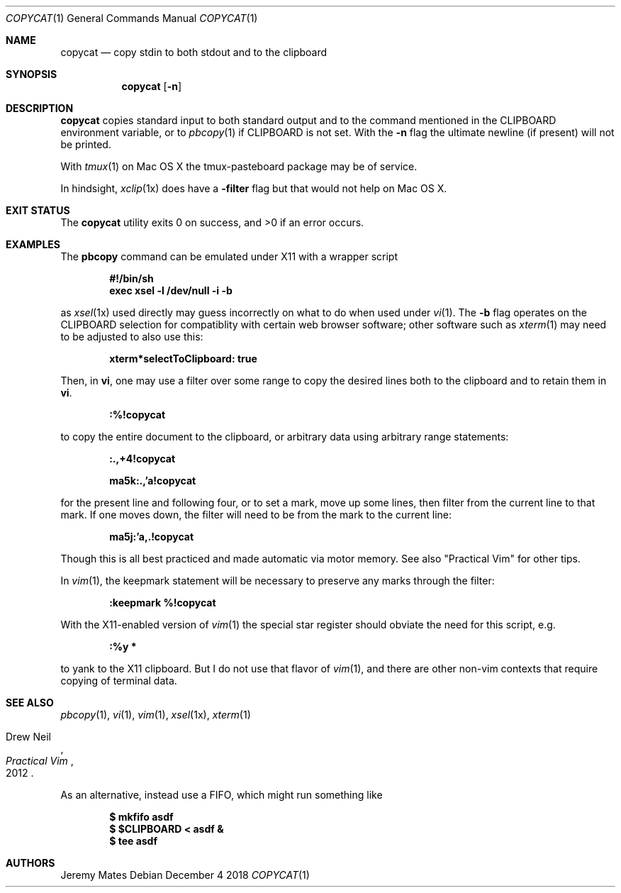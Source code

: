 .Dd December  4 2018
.Dt COPYCAT 1
.nh
.Os
.Sh NAME
.Nm copycat
.Nd copy stdin to both stdout and to the clipboard
.Sh SYNOPSIS
.Bk -words
.Nm
.Op Fl n
.Ek
.Sh DESCRIPTION
.Nm
copies standard input to both standard output and to the command
mentioned in the
.Ev CLIPBOARD
environment variable, or to
.Xr pbcopy 1
if
.Ev CLIPBOARD
is not set. With the
.Fl n
flag the ultimate newline (if present) will not be printed.
.Pp
With
.Xr tmux 1
on Mac OS X the tmux-pasteboard package may be of service.
.Pp
In hindsight,
.Xr xclip 1x
does have a
.Fl filter
flag but that would not help on Mac OS X.
.Sh EXIT STATUS
.Ex -std
.Sh EXAMPLES
The
.Cm pbcopy
command can be emulated under X11 with a wrapper script
.Pp
.Dl #!/bin/sh
.Dl exec xsel -l /dev/null -i -b
.Pp
as
.Xr xsel 1x
used directly may guess incorrectly on what to do when used under
.Xr vi 1 .
The
.Fl b
flag operates on the
.Dv CLIPBOARD
selection for compatiblity with certain web browser software; other
software such as
.Xr xterm 1
may need to be adjusted to also use this:
.Pp
.Dl xterm*selectToClipboard: true
.Pp
Then, in
.Cm vi ,
one may use a filter over some range to copy the desired lines both to the
clipboard and to retain them in
.Cm vi .
.Pp
.Bl -item -offset indent
.It
.Ic :%!copycat
.El
.Pp
to copy the entire document to the clipboard, or arbitrary data using
arbitrary range statements:
.Pp
.Dl Ic :.,+4!copycat
.Pp
.Dl Ic ma5k:.,'a!copycat
.Pp
for the present line and following four, or to set a mark, move up some
lines, then filter from the current line to that mark. If one moves
down, the filter will need to be from the mark to the current line:
.Pp
.Bl -item -offset indent
.It
.Ic ma5j:'a,.!copycat
.El
.Pp
Though this is all best practiced and made automatic via motor memory.
See also "Practical Vim" for other tips.
.Pp
In
.Xr vim 1 ,
the keepmark statement will be necessary to preserve any marks through
the filter:
.Pp
.Dl Ic :keepmark %!copycat
.Pp
With the X11-enabled version of
.Xr vim 1
the special star register should obviate the need for this script, e.g.
.Bl -item -offset indent
.It
.Ic :%y *
.El
.Pp
to yank to the X11 clipboard. But I do not use that flavor of 
.Xr vim 1 ,
and there are other non-vim contexts that require copying of
terminal data.
.Sh SEE ALSO
.Xr pbcopy 1 ,
.Xr vi 1 ,
.Xr vim 1 ,
.Xr xsel 1x ,
.Xr xterm 1
.Rs
.%A Drew Neil
.%D 2012
.%B Practical Vim
.Re
.Pp
As an alternative, instead use a FIFO, which might run something like
.Pp
.Dl $ Ic mkfifo asdf
.Dl $ Ic $CLIPBOARD < asdf &
.Dl $ Ic tee asdf
.Sh AUTHORS
.An Jeremy Mates
